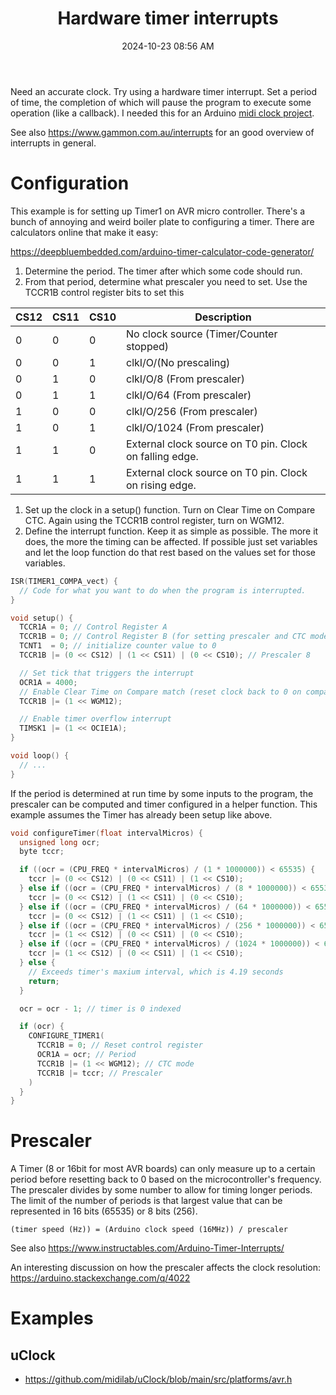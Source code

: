 :PROPERTIES:
:ID:       ADF4BA86-E350-441C-89C3-327BB269CEEA
:END:
#+title: Hardware timer interrupts
#+date: 2024-10-23 08:56 AM
#+updated:  2024-11-26 09:44 AM
#+filetags: :cpp:arduino:

Need an accurate clock. Try using a hardware timer interrupt. Set a period of
time, the completion of which will pause the program to execute some operation
(like a callback). I needed this for an Arduino [[https://github.com/apmiller108/mixxx_midi_clock][midi clock project]].

See also https://www.gammon.com.au/interrupts for an good overview of interrupts
in general.

* Configuration
This example is for setting up Timer1 on AVR micro controller.
There's a bunch of annoying and weird boiler plate to configuring a timer. There
are calculators online that make it easy:

https://deepbluembedded.com/arduino-timer-calculator-code-generator/

1. Determine the period. The timer after which some code should run.
2. From that period, determine what prescaler you need to set. Use the TCCR1B
   control register bits to set this

| CS12 | CS11 | CS10 | Description                                             |
|------+------+------+---------------------------------------------------------|
|    0 |    0 |    0 | No clock source (Timer/Counter stopped)                 |
|    0 |    0 |    1 | clkI/O/(No prescaling)                                  |
|    0 |    1 |    0 | clkI/O/8 (From prescaler)                               |
|    0 |    1 |    1 | clkI/O/64 (From prescaler)                              |
|    1 |    0 |    0 | clkI/O/256 (From prescaler)                             |
|    1 |    0 |    1 | clkI/O/1024 (From prescaler)                            |
|    1 |    1 |    0 | External clock source on T0 pin. Clock on falling edge. |
|    1 |    1 |    1 | External clock source on T0 pin. Clock on rising edge.  |

1. Set up the clock in a setup() function. Turn on Clear Time on Compare CTC.
   Again using the TCCR1B control register, turn on WGM12.
2. Define the interrupt function. Keep it as simple as possible. The more it
   does, the more the timing can be affected. If possible just set variables and
   let the loop function do that rest based on the values set for those
   variables.

#+begin_src cpp
  ISR(TIMER1_COMPA_vect) {
    // Code for what you want to do when the program is interrupted.
  }

  void setup() {
    TCCR1A = 0; // Control Register A
    TCCR1B = 0; // Control Register B (for setting prescaler and CTC mode)
    TCNT1  = 0; // initialize counter value to 0
    TCCR1B |= (0 << CS12) | (1 << CS11) | (0 << CS10); // Prescaler 8

    // Set tick that triggers the interrupt
    OCR1A = 4000;
    // Enable Clear Time on Compare match (reset clock back to 0 on compare match)
    TCCR1B |= (1 << WGM12);

    // Enable timer overflow interrupt
    TIMSK1 |= (1 << OCIE1A);
  }

  void loop() {
    // ...
  }
#+end_src

If the period is determined at run time by some inputs to the program, the
prescaler can be computed and timer configured in a helper function. This
example assumes the Timer has already been setup like above.

#+begin_src cpp
void configureTimer(float intervalMicros) {
  unsigned long ocr;
  byte tccr;

  if ((ocr = (CPU_FREQ * intervalMicros) / (1 * 1000000)) < 65535) {
    tccr |= (0 << CS12) | (0 << CS11) | (1 << CS10);
  } else if ((ocr = (CPU_FREQ * intervalMicros) / (8 * 1000000)) < 65535) {
    tccr |= (0 << CS12) | (1 << CS11) | (0 << CS10);
  } else if ((ocr = (CPU_FREQ * intervalMicros) / (64 * 1000000)) < 65535) {
    tccr |= (0 << CS12) | (1 << CS11) | (1 << CS10);
  } else if ((ocr = (CPU_FREQ * intervalMicros) / (256 * 1000000)) < 65535) {
    tccr |= (1 << CS12) | (0 << CS11) | (0 << CS10);
  } else if ((ocr = (CPU_FREQ * intervalMicros) / (1024 * 1000000)) < 65535) {
    tccr |= (1 << CS12) | (0 << CS11) | (1 << CS10);
  } else {
    // Exceeds timer's maxium interval, which is 4.19 seconds
    return;
  }

  ocr = ocr - 1; // timer is 0 indexed

  if (ocr) {
    CONFIGURE_TIMER1(
      TCCR1B = 0; // Reset control register
      OCR1A = ocr; // Period
      TCCR1B |= (1 << WGM12); // CTC mode
      TCCR1B |= tccr; // Prescaler
    )
  }
}
#+end_src

* Prescaler
A Timer (8 or 16bit for most AVR boards) can only measure up to a certain period
before resetting back to 0 based on the microcontroller's frequency. The
prescaler divides by some number to allow for timing longer periods. The limit
of the number of periods is that largest value that can be represented in 16
bits (65535) or 8 bits (256).

#+begin_src
(timer speed (Hz)) = (Arduino clock speed (16MHz)) / prescaler
#+end_src

See also https://www.instructables.com/Arduino-Timer-Interrupts/

An interesting discussion on how the prescaler affects the clock
resolution: https://arduino.stackexchange.com/q/4022

* Examples
** uClock
  - https://github.com/midilab/uClock/blob/main/src/platforms/avr.h
